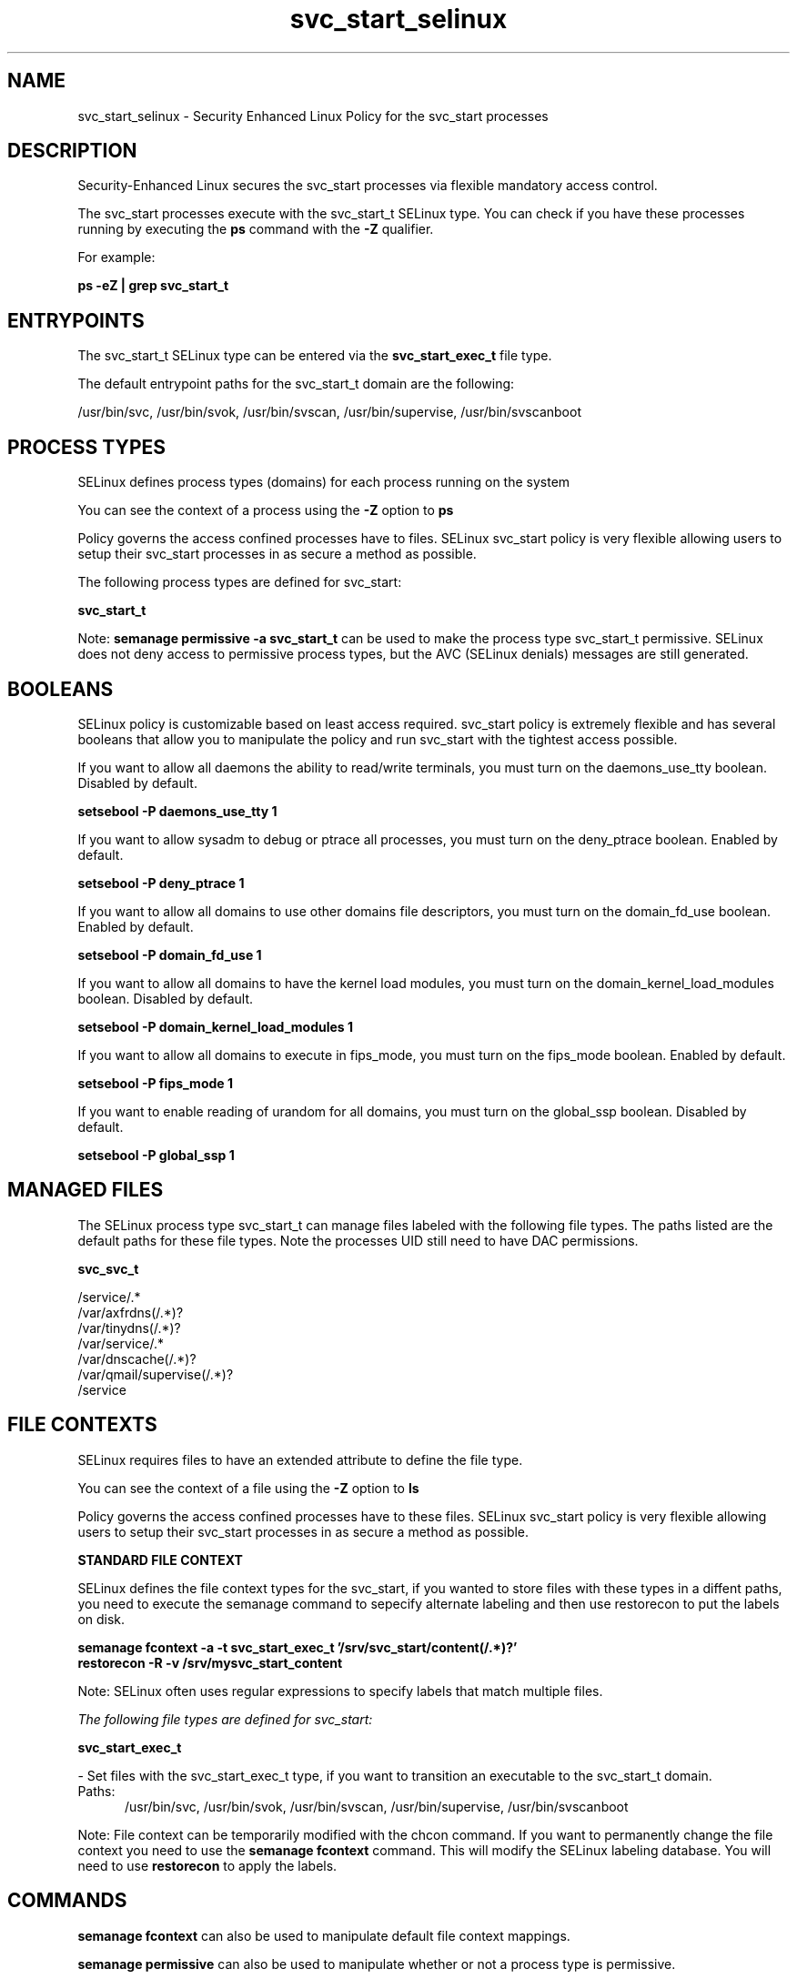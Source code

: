 .TH  "svc_start_selinux"  "8"  "13-01-16" "svc_start" "SELinux Policy documentation for svc_start"
.SH "NAME"
svc_start_selinux \- Security Enhanced Linux Policy for the svc_start processes
.SH "DESCRIPTION"

Security-Enhanced Linux secures the svc_start processes via flexible mandatory access control.

The svc_start processes execute with the svc_start_t SELinux type. You can check if you have these processes running by executing the \fBps\fP command with the \fB\-Z\fP qualifier.

For example:

.B ps -eZ | grep svc_start_t


.SH "ENTRYPOINTS"

The svc_start_t SELinux type can be entered via the \fBsvc_start_exec_t\fP file type.

The default entrypoint paths for the svc_start_t domain are the following:

/usr/bin/svc, /usr/bin/svok, /usr/bin/svscan, /usr/bin/supervise, /usr/bin/svscanboot
.SH PROCESS TYPES
SELinux defines process types (domains) for each process running on the system
.PP
You can see the context of a process using the \fB\-Z\fP option to \fBps\bP
.PP
Policy governs the access confined processes have to files.
SELinux svc_start policy is very flexible allowing users to setup their svc_start processes in as secure a method as possible.
.PP
The following process types are defined for svc_start:

.EX
.B svc_start_t
.EE
.PP
Note:
.B semanage permissive -a svc_start_t
can be used to make the process type svc_start_t permissive. SELinux does not deny access to permissive process types, but the AVC (SELinux denials) messages are still generated.

.SH BOOLEANS
SELinux policy is customizable based on least access required.  svc_start policy is extremely flexible and has several booleans that allow you to manipulate the policy and run svc_start with the tightest access possible.


.PP
If you want to allow all daemons the ability to read/write terminals, you must turn on the daemons_use_tty boolean. Disabled by default.

.EX
.B setsebool -P daemons_use_tty 1

.EE

.PP
If you want to allow sysadm to debug or ptrace all processes, you must turn on the deny_ptrace boolean. Enabled by default.

.EX
.B setsebool -P deny_ptrace 1

.EE

.PP
If you want to allow all domains to use other domains file descriptors, you must turn on the domain_fd_use boolean. Enabled by default.

.EX
.B setsebool -P domain_fd_use 1

.EE

.PP
If you want to allow all domains to have the kernel load modules, you must turn on the domain_kernel_load_modules boolean. Disabled by default.

.EX
.B setsebool -P domain_kernel_load_modules 1

.EE

.PP
If you want to allow all domains to execute in fips_mode, you must turn on the fips_mode boolean. Enabled by default.

.EX
.B setsebool -P fips_mode 1

.EE

.PP
If you want to enable reading of urandom for all domains, you must turn on the global_ssp boolean. Disabled by default.

.EX
.B setsebool -P global_ssp 1

.EE

.SH "MANAGED FILES"

The SELinux process type svc_start_t can manage files labeled with the following file types.  The paths listed are the default paths for these file types.  Note the processes UID still need to have DAC permissions.

.br
.B svc_svc_t

	/service/.*
.br
	/var/axfrdns(/.*)?
.br
	/var/tinydns(/.*)?
.br
	/var/service/.*
.br
	/var/dnscache(/.*)?
.br
	/var/qmail/supervise(/.*)?
.br
	/service
.br

.SH FILE CONTEXTS
SELinux requires files to have an extended attribute to define the file type.
.PP
You can see the context of a file using the \fB\-Z\fP option to \fBls\bP
.PP
Policy governs the access confined processes have to these files.
SELinux svc_start policy is very flexible allowing users to setup their svc_start processes in as secure a method as possible.
.PP

.PP
.B STANDARD FILE CONTEXT

SELinux defines the file context types for the svc_start, if you wanted to
store files with these types in a diffent paths, you need to execute the semanage command to sepecify alternate labeling and then use restorecon to put the labels on disk.

.B semanage fcontext -a -t svc_start_exec_t '/srv/svc_start/content(/.*)?'
.br
.B restorecon -R -v /srv/mysvc_start_content

Note: SELinux often uses regular expressions to specify labels that match multiple files.

.I The following file types are defined for svc_start:


.EX
.PP
.B svc_start_exec_t
.EE

- Set files with the svc_start_exec_t type, if you want to transition an executable to the svc_start_t domain.

.br
.TP 5
Paths:
/usr/bin/svc, /usr/bin/svok, /usr/bin/svscan, /usr/bin/supervise, /usr/bin/svscanboot

.PP
Note: File context can be temporarily modified with the chcon command.  If you want to permanently change the file context you need to use the
.B semanage fcontext
command.  This will modify the SELinux labeling database.  You will need to use
.B restorecon
to apply the labels.

.SH "COMMANDS"
.B semanage fcontext
can also be used to manipulate default file context mappings.
.PP
.B semanage permissive
can also be used to manipulate whether or not a process type is permissive.
.PP
.B semanage module
can also be used to enable/disable/install/remove policy modules.

.B semanage boolean
can also be used to manipulate the booleans

.PP
.B system-config-selinux
is a GUI tool available to customize SELinux policy settings.

.SH AUTHOR
This manual page was auto-generated using
.B "sepolicy manpage"
by Dan Walsh.

.SH "SEE ALSO"
selinux(8), svc_start(8), semanage(8), restorecon(8), chcon(1), sepolicy(8)
, setsebool(8), svc_multilog_selinux(8), svc_run_selinux(8)